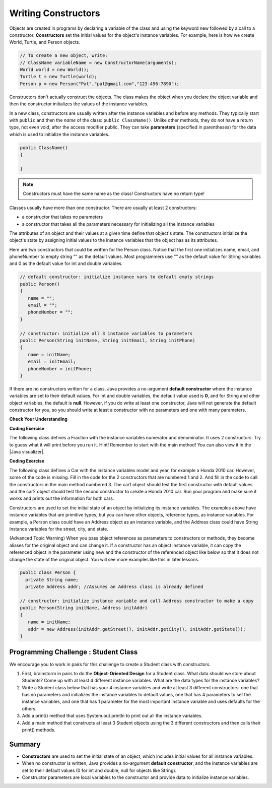 .. qnum::
   :prefix: 5-2-
   :start: 1
   
.. |CodingEx| image:: ../../_static/codingExercise.png
    :width: 30px
    :align: middle
    :alt: coding exercise
    
    
.. |Exercise| image:: ../../_static/exercise.png
    :width: 35
    :align: middle
    :alt: exercise
    
    
.. |Groupwork| image:: ../../_static/groupwork.png
    :width: 35
    :align: middle
    :alt: groupwork

Writing Constructors
====================

..	index::
	pair: class; constructor
	
Objects are created in programs by declaring a variable of the class and using the keyword new followed by a call to a constructor. **Constructors**  set the initial values for the object's instance variables.    For example, here is how we create World, Turtle, and Person objects.  

.. code-block:: java 

    // To create a new object, write:
    // ClassName variableName = new ConstructorName(arguments);
    World world = new World();
    Turtle t = new Turtle(world);
    Person p = new Person("Pat","pat@gmail.com","123-456-7890");
    
 
Constructors don't actually construct the objects.  The class makes the object when you declare the object variable and then the constructor initializes the values of the instance variables.  

In a new class, constructors are usually written after the instance variables and before any methods.    They typically start with ``public`` and then the *name* of the class: ``public ClassName()``. Unlike other methods, they do not have a return type, not even void, after the access modifier public.  They can take **parameters** (specified in parentheses) for the data which is used to initialize the instance variables. 

.. code-block:: java 

    public ClassName() 
    {
    
    }
    
.. note::

   Constructors must have the same name as the class! Constructors have no return type!
   
Classes usually have more than one constructor. There are usually at least 2 constructors:

- a constructor that takes no parameters  
- a constructor that takes all the parameters necessary for initializing all the instance variables 

The attributes of an object and their values at a given time define that object's state. The constructors initialize the object's state by assigning initial values to the instance variables that the object has as its attributes. 

Here are two constructors that could be written for the Person class. Notice that the first one initializes name, email, and phoneNumber to empty string "" as the default values. Most programmers use "" as the default value for String variables and 0 as the default value for int and double variables.

.. code-block:: java 

     // default constructor: initialize instance vars to default empty strings
     public Person()
     {
        name = "";
        email = "";
        phoneNumber = "";
     }

     // constructor: initialize all 3 instance variables to parameters
     public Person(String initName, String initEmail, String initPhone)
     {
        name = initName;
        email = initEmail;
        phoneNumber = initPhone;
     }

If there are no constructors written for a class, Java provides a no-argument **default constructor** where the instance variables are set to their default values. For int and double variables, the default value used is **0**, and for String and other object variables, the default is **null**. However, if you do write at least one constructor, Java will not generate the default constructor for you, so you should write at least a constructor with no parameters and one with many parameters.
 
   
|Exercise| **Check Your Understanding** 

     
.. clickablearea:: name_constructor
    :question: Click on all the parts of the constructor
    :iscode:
    :feedback: Constructors are public and have the same name as the class.  

    :click-incorrect:public class Name {:endclick:
    
        :click-incorrect:private String first;:endclick:
        :click-incorrect:private String last;:endclick:
        
        :click-correct:public Name(String theFirst, String theLast) {:endclick:
            :click-correct:first = theFirst;:endclick:
            :click-correct:last = theLast;:endclick:
         :click-correct:}:endclick:
         
         :click-incorrect:public void setFirst(String theFirst) {:endclick:
            :click-incorrect:first = theFirst;:endclick:
         :click-incorrect:}:endclick:
         
         :click-incorrect:public void setLast(String theLast) {:endclick:
            :click-incorrect:last = theLast;:endclick:
         :click-incorrect:}:endclick:
         
    :click-incorrect:}:endclick:  
    
.. mchoice:: qsse_5
   :practice: T
   :answer_a: Determines the amount of space needed for an object and creates the object
   :answer_b: Names the new object
   :answer_c: Return to free storage all the memory used by this instance of the class.
   :answer_d: Initialize the instance variables in the object
   :correct: d
   :feedback_a: The object is already created before the constructor is called but the constructor initializes the instance variables.
   :feedback_b: Constructors do not name the object.  
   :feedback_c: Constructors do not free any memory. In Java the freeing of memory is done when the object is no longer referenced.
   :feedback_d: A constructor  initializes the instance variables to their default values or in the case of a parameterized constructor, to the values passed in to the constructor.
   
   What best describes the purpose of a class's constructor?
   

|CodingEx| **Coding Exercise**

The following class defines a Fraction with the instance variables numerator and denominator. It uses 2 constructors. Try to guess what it will print before you run it.  Hint!  Remember to start with the main method! You can also view it in the |Java visualizer|.

.. |Java visualizer| raw:: html

   <a href="http://www.pythontutor.com/visualize.html#code=%20%20public%20class%20Fraction%0A%20%20%7B%0A%20%20%20%20%20//%20%20instance%20variables%0A%20%20%20%20%20private%20int%20numerator%3B%0A%20%20%20%20%20private%20int%20denominator%3B%0A%20%20%20%20%20%0A%20%20%20%20%20//%20constructor%3A%20set%20instance%20variables%20to%20default%20values%0A%20%20%20%20%20public%20Fraction%28%29%0A%20%20%20%20%20%7B%0A%20%20%20%20%20%20%20%20numerator%20%3D%201%3B%0A%20%20%20%20%20%20%20%20denominator%20%3D%201%3B%0A%20%20%20%20%20%7D%0A%20%20%20%20%20%0A%20%20%20%20%20//%20constructor%3A%20set%20instance%20variables%20to%20init%20parameters%0A%20%20%20%20%20public%20Fraction%28int%20initNumerator,%20int%20initDenominator%29%0A%20%20%20%20%20%7B%0A%20%20%20%20%20%20%20%20numerator%20%3D%20initNumerator%3B%0A%20%20%20%20%20%20%20%20denominator%20%3D%20initDenominator%3B%0A%20%20%20%20%20%7D%0A%20%20%20%20%20%0A%20%20%20%20%20//%20Print%20fraction%0A%20%20%20%20%20public%20void%20print%28%29%0A%20%20%20%20%20%7B%0A%20%20%20%20%20%20%20System.out.println%28numerator%20%2B%20%22/%22%20%2B%20denominator%29%3B%0A%20%20%20%20%20%7D%0A%20%20%20%20%20%0A%20%20%20%20%20//%20main%20method%20for%20testing%0A%20%20%20%20%20public%20static%20void%20main%28String%5B%5D%20args%29%0A%20%20%20%20%20%7B%0A%20%20%20%20%20%20%20%20Fraction%20f1%20%3D%20new%20Fraction%28%29%3B%0A%20%20%20%20%20%20%20%20Fraction%20f2%20%3D%20new%20Fraction%281,2%29%3B%0A%20%20%20%20%20%20%20%20//%20What%20will%20these%20print%20out%3F%0A%20%20%20%20%20%20%20%20f1.print%28%29%3B%0A%20%20%20%20%20%20%20%20f2.print%28%29%3B%0A%20%20%20%20%20%7D%0A%20%20%7D&cumulative=false&curInstr=28&heapPrimitives=nevernest&mode=display&origin=opt-frontend.js&py=java&rawInputLstJSON=%5B%5D&textReferences=false&curInstr=0" target="_blank"  style="text-decoration:underline">Java visualizer</a>

.. activecode:: class-Fraction
  :language: java

  public class Fraction
  {
     //  instance variables
     private int numerator;
     private int denominator;
     
     // constructor: set instance variables to default values
     public Fraction()
     {
        numerator = 1;
        denominator = 1;
     }
     
     // constructor: set instance variables to init parameters
     public Fraction(int initNumerator, int initDenominator)
     {
        numerator = initNumerator;
        denominator = initDenominator;
     }
     
     // Print fraction
     public void print()
     {
       System.out.println(numerator + "/" + denominator);
     }
     
     // main method for testing
     public static void main(String[] args)
     {
        Fraction f1 = new Fraction();
        Fraction f2 = new Fraction(1,2);
        // What will these print out?
        f1.print();
        f2.print();
     }
  }
  
|CodingEx| **Coding Exercise**

The following class defines a Car with the instance variables model and year, for example a Honda 2010 car. However, some of the code is missing. Fill in the code for the 2 constructors that are numbered 1 and 2. And fill in the code to call the constructors in the main method numbered 3. The car1 object should test the first constructor with default values and the car2 object should test the second constructor to create a Honda 2010 car. Run your program and make sure it works and prints out the information for both cars.

.. activecode:: class-Car
  :language: java

  public class Car
  {
     //  instance variables
     private String model;
     private int year;
     
     // constructor: set instance variables to default values
     public Car()
     {
        // 1. set the instance variables to default values "" and 2019
        
     
     }
     
     // constructor: set instance variables to init parameters
     public Car(String initModel, int initYear)
     {
        // 2. set the instance variables to the init parameter variables
     
     
     }
     
     // Print Car info
     public void print()
     {
       System.out.println("Car model: " + model);
       System.out.println("Car year: " + year);
     }
     
     // main method for testing
     public static void main(String[] args)
     {
        // 3. call the constructor to create 2 new Car objects using the 2 constructors. car1 will be the default values. car2 should be a Honda 2010 car.
        Car car1 = 
        Car car2 = 
        
        car1.print();
        car2.print();
     }
  }

Constructors are used to set the initial state of an object by initializing its instance variables. The examples above have instance variables that are primitive types, but you can have other objects, reference types, as instance variables. For example, a Person class could have an Address object as an instance variable, and the Address class could have String instance variables for the street, city, and state. 

(Advanced Topic Warning) When you pass object references as parameters to constructors or methods, they become aliases for the original object and can change it. If a constructor has an object instance variable, it can copy   the referenced object in the parameter using new and the constructor of the referenced object like below so that it does not change the state of the original object. You will see more examples like this in later lessons.

.. code-block:: java 

     public class Person {
       private String name;
       private Address addr; //Assumes an Address class is already defined
       
     // constructor: initialize instance variable and call Address constructor to make a copy
     public Person(String initName, Address initAddr)
     {
        name = initName;
        addr = new Address(initAddr.getStreet(), initAddr.getCity(), initAddr.getState());
     }
     

|Groupwork| Programming Challenge : Student Class
--------------------------------------------------

We encourage you to work in pairs for this challenge to create a Student class with constructors.

1. First, brainstorm in pairs to do the **Object-Oriented Design** for a Student class. What data should we store about Students? Come up with at least 4 different instance variables. What are the data types for the instance variables? 

2. Write a Student class below that has your 4 instance variables and write at least 3 different constructors: one that has no parameters and initializes the instance variables to default values, one that has 4 parameters to set the instance variables, and one that has 1 parameter for the most important instance variable and uses defaults for the others. 

3. Add a print() method that uses System.out.println to print out all the instance variables.

4. Add a main method that constructs at least 3 Student objects using the 3 different constructors and then calls their print() methods. 

.. activecode:: challenge-5-2-Student-class
  :language: java

  /** class Student 
   * with 4 instance variables,
   * 3 constructors, a print method, 
   * and a main method to test them.
   * (drag the triangle at the bottom of this window 
  */ to enlarge the window.)
  
  
Summary
--------


- **Constructors** are used to set the initial state of an object, which includes initial values for all instance variables.

- When no constructor is written, Java provides a no-argument **default constructor**, and the instance variables are set to their default values (0 for int and double, null for objects like String).

- Constructor parameters are local variables to the constructor and provide data to initialize instance variables.



   
   
